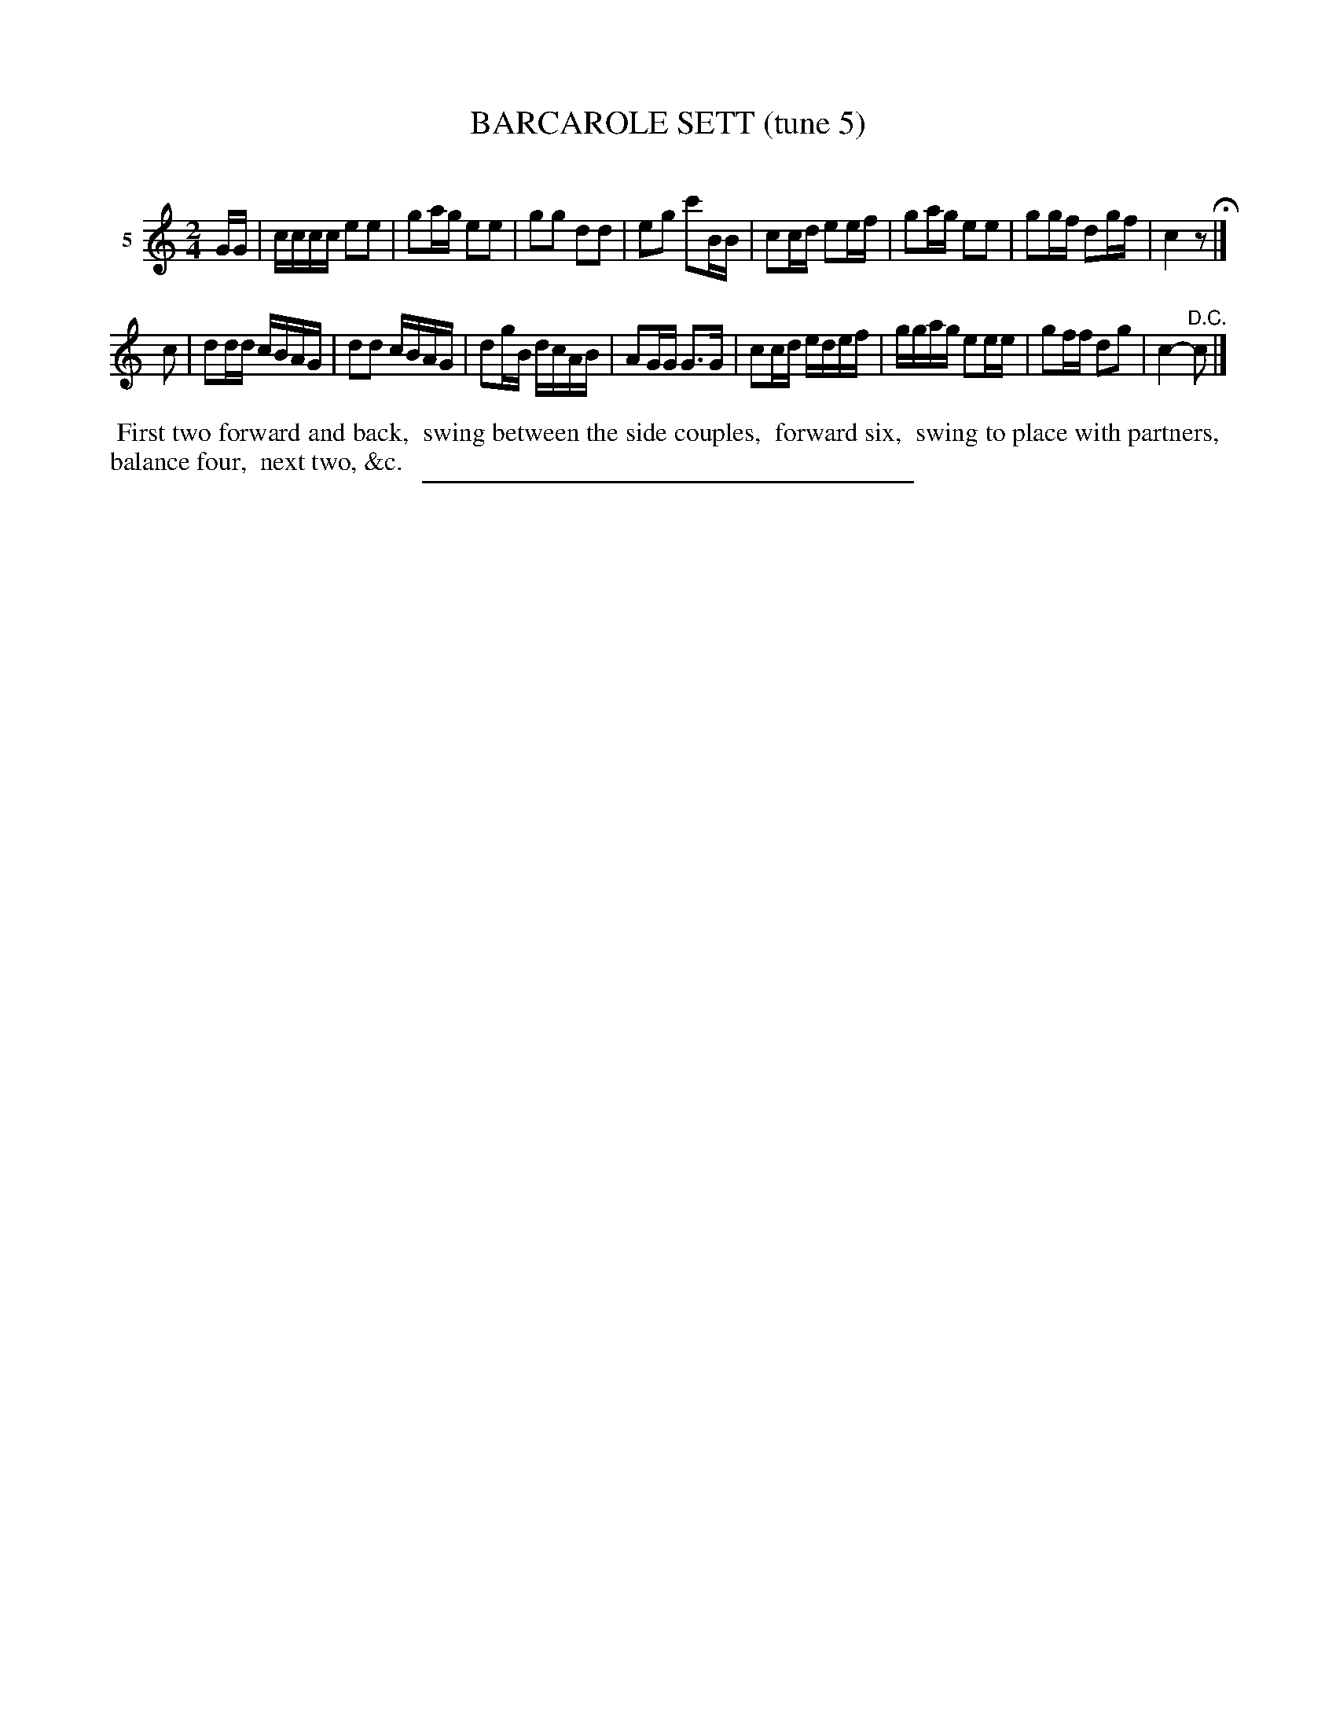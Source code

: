 X: 21172
T: BARCAROLE SETT (tune 5)
C:
%R: reel
B: Elias Howe "The Musician's Companion" 1843 p.117 #2
S: http://imslp.org/wiki/The_Musician's_Companion_(Howe,_Elias)
Z: 2015 John Chambers <jc:trillian.mit.edu>
N: The 1st strain has a final 6-count c plus a 2-count rest, plus a pickup for strain 2. Fix: shortened the c.
M: 2/4
L: 1/16
K: C
% - - - - - - - - - - - - - - - - - - - - - - - - - - - - -
V: 1 name="5"
GG |\
cccc e2e2 | g2ag e2e2 | g2g2 d2d2 | e2g2 c'2BB |\
c2cd e2ef | g2ag e2e2 | g2gf d2gf | c4 z2 H|]
c2 |\
d2dd cBAG | d2d2 cBAG | d2gB dcAB | A2GG G3G |\
c2cd edef | ggag e2ee | g2ff d2g2 | c4- "^D.C."c2 |]
% - - - - - - - - - - Dance description - - - - - - - - - -
%%begintext align
%% First two forward and back,
%% swing between the side couples,
%% forward six,
%% swing to place with partners,
%% balance four,
%% next two, &c.
%%endtext
% - - - - - - - - - - - - - - - - - - - - - - - - - - - - -
%%sep 1 1 300
